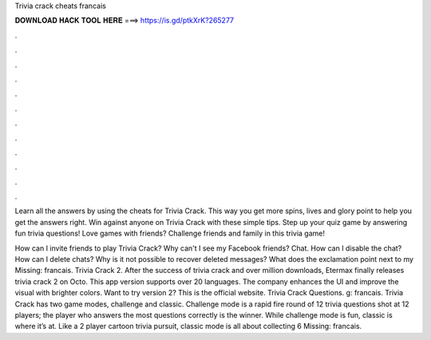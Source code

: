 Trivia crack cheats francais



𝐃𝐎𝐖𝐍𝐋𝐎𝐀𝐃 𝐇𝐀𝐂𝐊 𝐓𝐎𝐎𝐋 𝐇𝐄𝐑𝐄 ===> https://is.gd/ptkXrK?265277



.



.



.



.



.



.



.



.



.



.



.



.

Learn all the answers by using the cheats for Trivia Crack. This way you get more spins, lives and glory point to help you get the answers right. Win against anyone on Trivia Crack with these simple tips. Step up your quiz game by answering fun trivia questions! Love games with friends? Challenge friends and family in this trivia game!

How can I invite friends to play Trivia Crack? Why can't I see my Facebook friends? Chat. How can I disable the chat? How can I delete chats? Why is it not possible to recover deleted messages? What does the exclamation point next to my Missing: francais. Trivia Crack 2. After the success of trivia crack and over million downloads, Etermax finally releases trivia crack 2 on Octo. This app version supports over 20 languages. The company enhances the UI and improve the visual with brighter colors. Want to try version 2? This is the official website. Trivia Crack Questions. g: francais. Trivia Crack has two game modes, challenge and classic. Challenge mode is a rapid fire round of 12 trivia questions shot at 12 players; the player who answers the most questions correctly is the winner. While challenge mode is fun, classic is where it’s at. Like a 2 player cartoon trivia pursuit, classic mode is all about collecting 6 Missing: francais.
